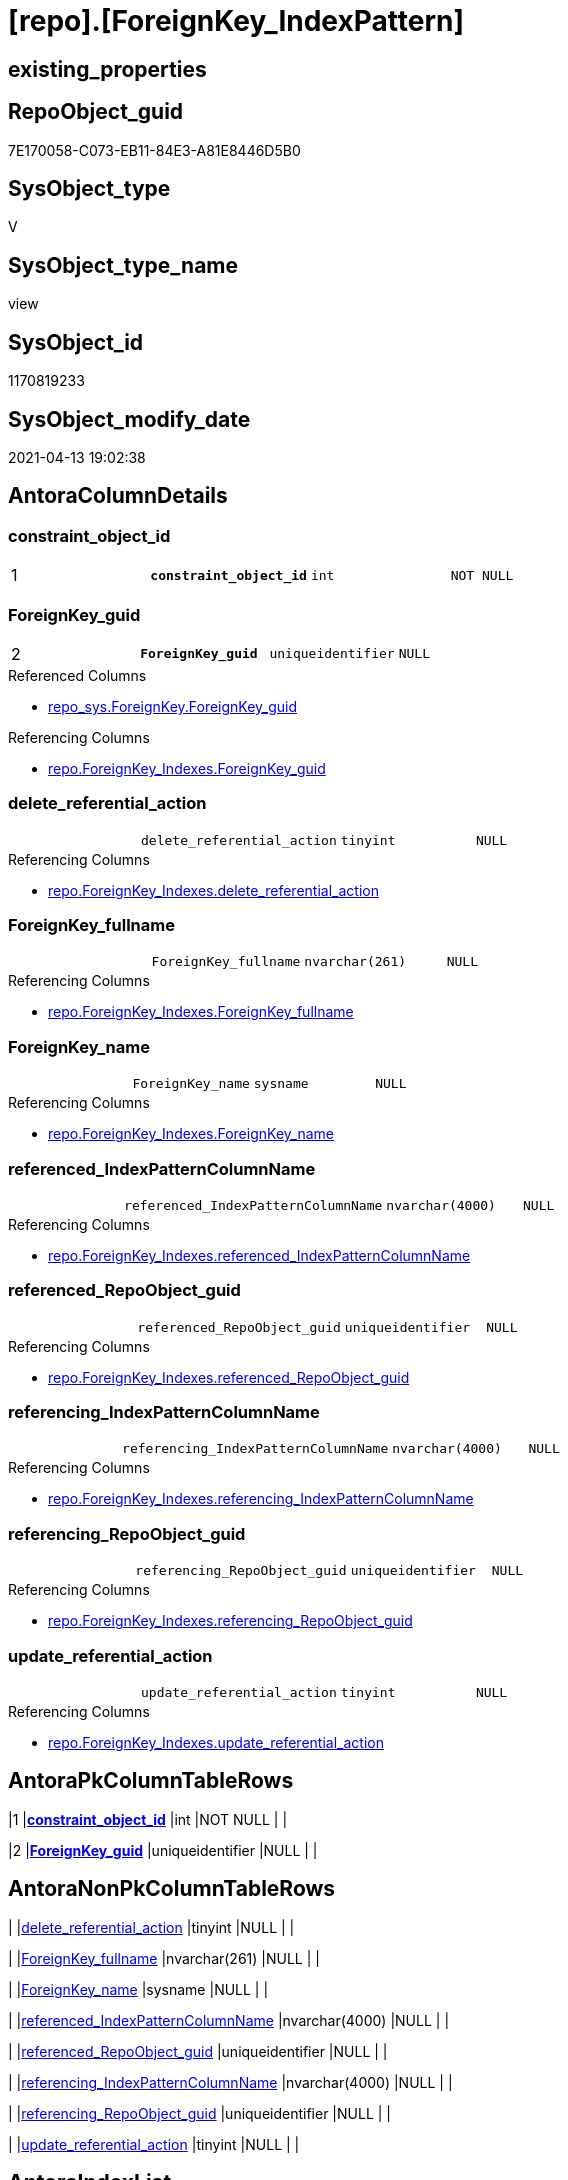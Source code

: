 = [repo].[ForeignKey_IndexPattern]

== existing_properties

// tag::existing_properties[]
:ExistsProperty--antorareferencedlist:
:ExistsProperty--antorareferencinglist:
:ExistsProperty--pk_index_guid:
:ExistsProperty--pk_indexpatterncolumndatatype:
:ExistsProperty--pk_indexpatterncolumnname:
:ExistsProperty--referencedobjectlist:
:ExistsProperty--sql_modules_definition:
:ExistsProperty--FK:
:ExistsProperty--AntoraIndexList:
:ExistsProperty--Columns:
// end::existing_properties[]

== RepoObject_guid

// tag::RepoObject_guid[]
7E170058-C073-EB11-84E3-A81E8446D5B0
// end::RepoObject_guid[]

== SysObject_type

// tag::SysObject_type[]
V 
// end::SysObject_type[]

== SysObject_type_name

// tag::SysObject_type_name[]
view
// end::SysObject_type_name[]

== SysObject_id

// tag::SysObject_id[]
1170819233
// end::SysObject_id[]

== SysObject_modify_date

// tag::SysObject_modify_date[]
2021-04-13 19:02:38
// end::SysObject_modify_date[]

== AntoraColumnDetails

// tag::AntoraColumnDetails[]
[[column-constraint_object_id]]
=== constraint_object_id

[cols="d,m,m,m,m,d"]
|===
|1
|*constraint_object_id*
|int
|NOT NULL
|
|
|===


[[column-ForeignKey_guid]]
=== ForeignKey_guid

[cols="d,m,m,m,m,d"]
|===
|2
|*ForeignKey_guid*
|uniqueidentifier
|NULL
|
|
|===

.Referenced Columns
--
* xref:repo_sys.ForeignKey.adoc#column-ForeignKey_guid[repo_sys.ForeignKey.ForeignKey_guid]
--

.Referencing Columns
--
* xref:repo.ForeignKey_Indexes.adoc#column-ForeignKey_guid[repo.ForeignKey_Indexes.ForeignKey_guid]
--


[[column-delete_referential_action]]
=== delete_referential_action

[cols="d,m,m,m,m,d"]
|===
|
|delete_referential_action
|tinyint
|NULL
|
|
|===

.Referencing Columns
--
* xref:repo.ForeignKey_Indexes.adoc#column-delete_referential_action[repo.ForeignKey_Indexes.delete_referential_action]
--


[[column-ForeignKey_fullname]]
=== ForeignKey_fullname

[cols="d,m,m,m,m,d"]
|===
|
|ForeignKey_fullname
|nvarchar(261)
|NULL
|
|
|===

.Referencing Columns
--
* xref:repo.ForeignKey_Indexes.adoc#column-ForeignKey_fullname[repo.ForeignKey_Indexes.ForeignKey_fullname]
--


[[column-ForeignKey_name]]
=== ForeignKey_name

[cols="d,m,m,m,m,d"]
|===
|
|ForeignKey_name
|sysname
|NULL
|
|
|===

.Referencing Columns
--
* xref:repo.ForeignKey_Indexes.adoc#column-ForeignKey_name[repo.ForeignKey_Indexes.ForeignKey_name]
--


[[column-referenced_IndexPatternColumnName]]
=== referenced_IndexPatternColumnName

[cols="d,m,m,m,m,d"]
|===
|
|referenced_IndexPatternColumnName
|nvarchar(4000)
|NULL
|
|
|===

.Referencing Columns
--
* xref:repo.ForeignKey_Indexes.adoc#column-referenced_IndexPatternColumnName[repo.ForeignKey_Indexes.referenced_IndexPatternColumnName]
--


[[column-referenced_RepoObject_guid]]
=== referenced_RepoObject_guid

[cols="d,m,m,m,m,d"]
|===
|
|referenced_RepoObject_guid
|uniqueidentifier
|NULL
|
|
|===

.Referencing Columns
--
* xref:repo.ForeignKey_Indexes.adoc#column-referenced_RepoObject_guid[repo.ForeignKey_Indexes.referenced_RepoObject_guid]
--


[[column-referencing_IndexPatternColumnName]]
=== referencing_IndexPatternColumnName

[cols="d,m,m,m,m,d"]
|===
|
|referencing_IndexPatternColumnName
|nvarchar(4000)
|NULL
|
|
|===

.Referencing Columns
--
* xref:repo.ForeignKey_Indexes.adoc#column-referencing_IndexPatternColumnName[repo.ForeignKey_Indexes.referencing_IndexPatternColumnName]
--


[[column-referencing_RepoObject_guid]]
=== referencing_RepoObject_guid

[cols="d,m,m,m,m,d"]
|===
|
|referencing_RepoObject_guid
|uniqueidentifier
|NULL
|
|
|===

.Referencing Columns
--
* xref:repo.ForeignKey_Indexes.adoc#column-referencing_RepoObject_guid[repo.ForeignKey_Indexes.referencing_RepoObject_guid]
--


[[column-update_referential_action]]
=== update_referential_action

[cols="d,m,m,m,m,d"]
|===
|
|update_referential_action
|tinyint
|NULL
|
|
|===

.Referencing Columns
--
* xref:repo.ForeignKey_Indexes.adoc#column-update_referential_action[repo.ForeignKey_Indexes.update_referential_action]
--


// end::AntoraColumnDetails[]

== AntoraPkColumnTableRows

// tag::AntoraPkColumnTableRows[]
|1
|*<<column-constraint_object_id>>*
|int
|NOT NULL
|
|

|2
|*<<column-ForeignKey_guid>>*
|uniqueidentifier
|NULL
|
|









// end::AntoraPkColumnTableRows[]

== AntoraNonPkColumnTableRows

// tag::AntoraNonPkColumnTableRows[]


|
|<<column-delete_referential_action>>
|tinyint
|NULL
|
|

|
|<<column-ForeignKey_fullname>>
|nvarchar(261)
|NULL
|
|

|
|<<column-ForeignKey_name>>
|sysname
|NULL
|
|

|
|<<column-referenced_IndexPatternColumnName>>
|nvarchar(4000)
|NULL
|
|

|
|<<column-referenced_RepoObject_guid>>
|uniqueidentifier
|NULL
|
|

|
|<<column-referencing_IndexPatternColumnName>>
|nvarchar(4000)
|NULL
|
|

|
|<<column-referencing_RepoObject_guid>>
|uniqueidentifier
|NULL
|
|

|
|<<column-update_referential_action>>
|tinyint
|NULL
|
|

// end::AntoraNonPkColumnTableRows[]

== AntoraIndexList

// tag::AntoraIndexList[]

[[index-PK_ForeignKey_IndexPattern]]
=== PK_ForeignKey_IndexPattern

* IndexSemanticGroup: xref:index/IndexSemanticGroup.adoc#_no_group[no_group]
+
--
* <<column-constraint_object_id>>; int
* <<column-ForeignKey_guid>>; uniqueidentifier
--
* PK, Unique, Real: 1, 1, 0


[[index-idx_ForeignKey_IndexPattern__2]]
=== idx_ForeignKey_IndexPattern__2

* IndexSemanticGroup: xref:index/IndexSemanticGroup.adoc#_repoobject_guid[RepoObject_guid]
+
--
* <<column-ForeignKey_guid>>; uniqueidentifier
--
* PK, Unique, Real: 0, 0, 0

// end::AntoraIndexList[]

== AntoraParameterList

// tag::AntoraParameterList[]

// end::AntoraParameterList[]

== AdocUspSteps

// tag::adocuspsteps[]

// end::adocuspsteps[]


== AntoraReferencedList

// tag::antorareferencedlist[]
* xref:repo_sys.ForeignKey.adoc[]
* xref:repo_sys.ForeignKeyColumn.adoc[]
// end::antorareferencedlist[]


== AntoraReferencingList

// tag::antorareferencinglist[]
* xref:repo.ForeignKey_Indexes.adoc[]
// end::antorareferencinglist[]


== exampleUsage

// tag::exampleusage[]

// end::exampleusage[]


== exampleUsage_2

// tag::exampleusage_2[]

// end::exampleusage_2[]


== exampleWrong_Usage

// tag::examplewrong_usage[]

// end::examplewrong_usage[]


== has_execution_plan_issue

// tag::has_execution_plan_issue[]

// end::has_execution_plan_issue[]


== has_get_referenced_issue

// tag::has_get_referenced_issue[]

// end::has_get_referenced_issue[]


== has_history

// tag::has_history[]

// end::has_history[]


== has_history_columns

// tag::has_history_columns[]

// end::has_history_columns[]


== is_persistence

// tag::is_persistence[]

// end::is_persistence[]


== is_persistence_check_duplicate_per_pk

// tag::is_persistence_check_duplicate_per_pk[]

// end::is_persistence_check_duplicate_per_pk[]


== is_persistence_check_for_empty_source

// tag::is_persistence_check_for_empty_source[]

// end::is_persistence_check_for_empty_source[]


== is_persistence_delete_changed

// tag::is_persistence_delete_changed[]

// end::is_persistence_delete_changed[]


== is_persistence_delete_missing

// tag::is_persistence_delete_missing[]

// end::is_persistence_delete_missing[]


== is_persistence_insert

// tag::is_persistence_insert[]

// end::is_persistence_insert[]


== is_persistence_truncate

// tag::is_persistence_truncate[]

// end::is_persistence_truncate[]


== is_persistence_update_changed

// tag::is_persistence_update_changed[]

// end::is_persistence_update_changed[]


== is_repo_managed

// tag::is_repo_managed[]

// end::is_repo_managed[]


== microsoft_database_tools_support

// tag::microsoft_database_tools_support[]

// end::microsoft_database_tools_support[]


== MS_Description

// tag::ms_description[]

// end::ms_description[]


== persistence_source_RepoObject_fullname

// tag::persistence_source_repoobject_fullname[]

// end::persistence_source_repoobject_fullname[]


== persistence_source_RepoObject_fullname2

// tag::persistence_source_repoobject_fullname2[]

// end::persistence_source_repoobject_fullname2[]


== persistence_source_RepoObject_guid

// tag::persistence_source_repoobject_guid[]

// end::persistence_source_repoobject_guid[]


== persistence_source_RepoObject_xref

// tag::persistence_source_repoobject_xref[]

// end::persistence_source_repoobject_xref[]


== pk_index_guid

// tag::pk_index_guid[]
9B56674A-0696-EB11-84F4-A81E8446D5B0
// end::pk_index_guid[]


== pk_IndexPatternColumnDatatype

// tag::pk_indexpatterncolumndatatype[]
int,uniqueidentifier
// end::pk_indexpatterncolumndatatype[]


== pk_IndexPatternColumnName

// tag::pk_indexpatterncolumnname[]
constraint_object_id,ForeignKey_guid
// end::pk_indexpatterncolumnname[]


== pk_IndexSemanticGroup

// tag::pk_indexsemanticgroup[]

// end::pk_indexsemanticgroup[]


== ReferencedObjectList

// tag::referencedobjectlist[]
* [repo_sys].[ForeignKey]
* [repo_sys].[ForeignKeyColumn]
// end::referencedobjectlist[]


== usp_persistence_RepoObject_guid

// tag::usp_persistence_repoobject_guid[]

// end::usp_persistence_repoobject_guid[]


== UspParameters

// tag::uspparameters[]

// end::uspparameters[]


== sql_modules_definition

// tag::sql_modules_definition[]
[source,sql]
----
Create View repo.ForeignKey_IndexPattern
As
Select
    --
    fk.object_id                        As constraint_object_id
  , fk.ForeignKey_guid
  , Max ( ForeignKey_name )             As ForeignKey_name
  , Max ( fk.ForeignKey_fullname )      As ForeignKey_fullname
  , Max ( referencing_RepoObject_guid ) As referencing_RepoObject_guid
  , Max ( referenced_RepoObject_guid )  As referenced_RepoObject_guid
  , referencing_IndexPatternColumnName  = String_Agg ( referencing_column_name, ',' ) Within Group(Order By
                                                                                                       constraint_column_id)
  -- , referencing_IndexPatternColumnGuid = String_Agg(CAST(referencing_RepoObjectColumn_guid AS VARCHAR(36)), ',') WITHIN
  --GROUP (
  --  ORDER BY [constraint_column_id]
  --  )
  , referenced_IndexPatternColumnName   = String_Agg ( referenced_column_name, ',' ) Within Group(Order By
                                                                                                      constraint_column_id)
  -- , referenced_IndexPatternColumnGuid = String_Agg(CAST(referenced_RepoObjectColumn_guid AS VARCHAR(36)), ',') WITHIN
  --GROUP (
  --  ORDER BY [constraint_column_id]
  --  )
  , Max ( delete_referential_action )   As delete_referential_action
  , Max ( update_referential_action )   As update_referential_action
From
    repo_sys.ForeignKey           fk
    Left Join
        repo_sys.ForeignKeyColumn fkc
            On
            fkc.ForeignKey_guid = fk.ForeignKey_guid
Group By
    fk.object_id
  , fk.ForeignKey_guid;

----
// end::sql_modules_definition[]


